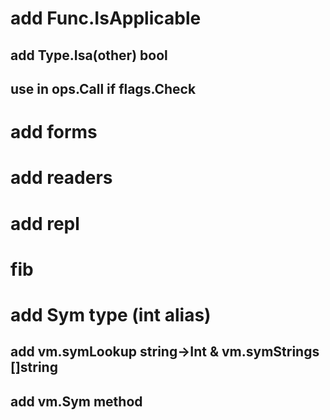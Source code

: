 * add Func.IsApplicable
** add Type.Isa(other) bool
** use in ops.Call if flags.Check
* add forms
* add readers
* add repl
* fib
* add Sym type (int alias)
** add vm.symLookup string->Int & vm.symStrings []string
** add vm.Sym method
